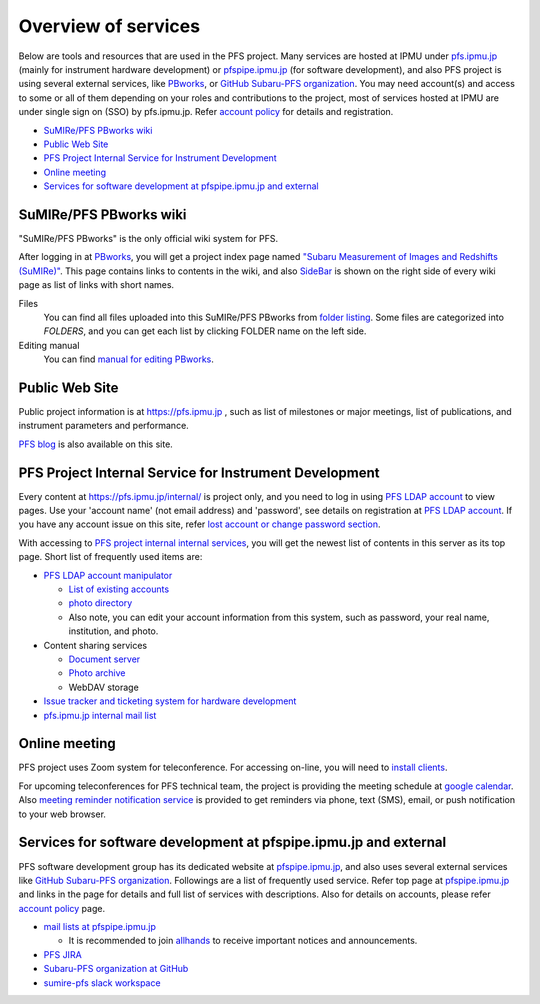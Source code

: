 Overview of services
******

Below are tools and resources that are used in the PFS project. 
Many services are hosted at IPMU under `pfs.ipmu.jp <https://pfs.ipmu.jp/internal/>`_ 
(mainly for instrument hardware development) or 
`pfspipe.ipmu.jp <pfspipe.ipmu.jp>`_ (for software development), and also PFS 
project is using several external services, like 
`PBworks <http://sumire.pbworks.com/>`_, or 
`GitHub Subaru-PFS organization <https://github.com/Subaru-PFS>`_. 
You may need account(s) and access to some or all of them depending on your 
roles and contributions to the project, most of services hosted at IPMU are 
under single sign on (SSO) by pfs.ipmu.jp. 
Refer `account policy <account.rst>`_ for details and registration. 

* `SuMIRe/PFS PBworks wiki`_
* `Public Web Site`_
* `PFS Project Internal Service for Instrument Development`_
* `Online meeting`_
* `Services for software development at pfspipe.ipmu.jp and external`_

SuMIRe/PFS PBworks wiki
------

"SuMIRe/PFS PBworks" is the only official wiki system for PFS. 

After logging in at `PBworks <http://sumire.pbworks.com/>`_, 
you will get a project index page named 
`"Subaru Measurement of Images and Redshifts (SuMIRe)" <https://sumire.pbworks.com/w/Subaru%20Measurement%20of%20Images%20and%20Redshifts%20%28SuMIRe%29>`_. 
This page contains links to contents in the wiki, and also 
`SideBar <https://sumire.pbworks.com/w/SideBar>`_ is shown on the right side of 
every wiki page as list of links with short names. 

Files
  You can find all files uploaded into this SuMIRe/PFS PBworks from 
  `folder listing <http://sumire.pbworks.com/w/browse/#view=ViewAllFiles>`_.
  Some files are categorized into *FOLDERS*, and you can get each list by 
  clicking FOLDER name on the left side. 
Editing manual
  You can find `manual for editing PBworks <http://usermanual.pbworks.com/>`_. 


Public Web Site
------

Public project information is at https://pfs.ipmu.jp , 
such as list of milestones or major meetings, list of publications, 
and instrument parameters and performance. 

`PFS blog <https://pfs.ipmu.jp/blog/>`_ is also available on this site. 

PFS Project Internal Service for Instrument Development
------

Every content at https://pfs.ipmu.jp/internal/ is project only, and you 
need to log in using `PFS LDAP account <account.rst>`_ to view pages. 
Use your 'account name' (not email address) and 'password', see details on 
registration at `PFS LDAP account <account.rst>`_.
If you have any account issue on this site, refer 
`lost account or change password section <account.rst#lost-account-or-change-password>`_.

With accessing to `PFS project internal internal services <https://pfs.ipmu.jp/internal/>`_, 
you will get the newest list of contents in this server as its top page. 
Short list of frequently used items are:

* `PFS LDAP account manipulator <https://pfs.ipmu.jp/internal/ldap-manip/>`_

  * `List of existing accounts <https://pfs.ipmu.jp/internal/ldap-manip/view_all.cgi>`_
  * `photo directory <https://pfs.ipmu.jp/internal/ldap-manip/view_allphoto.cgi>`_
  * Also note, you can edit your account information from this system, 
    such as password, your real name, institution, and photo. 

* Content sharing services

  * `Document server <https://pfs.ipmu.jp/internal/docsrv/>`_
  * `Photo archive <https://pfs.ipmu.jp/internal/photo/>`_
  * WebDAV storage

* `Issue tracker and ticketing system for hardware development <https://pfs.ipmu.jp/internal/bts/>`_
* `pfs.ipmu.jp internal mail list <https://pfs.ipmu.jp/internal/mailman/listinfo>`_

Online meeting
------

PFS project uses Zoom system for teleconference. 
For accessing on-line, you will need to `install clients <https://zoom.us/download>`_.

For upcoming teleconferences for PFS technical team, 
the project is providing the meeting schedule at 
`google calendar <https://calendar.google.com/calendar/embed?src=su0pbsaull17etlj62tet5anm0%40group.calendar.google.com>`_.
Also `meeting reminder notification service <https://pfs.ipmu.jp/internal/notification/>`_ 
is provided to get reminders via phone, text (SMS), email, or push notification 
to your web browser. 

Services for software development at pfspipe.ipmu.jp and external
------

PFS software development group has its dedicated website at 
`pfspipe.ipmu.jp <https://pfspipe.ipmu.jp/>`_, and also uses several external 
services like `GitHub Subaru-PFS organization <https://github.com/Subaru-PFS>`_. 
Followings are a list of frequently used service. Refer top page at 
`pfspipe.ipmu.jp <https://pfspipe.ipmu.jp/>`_ and links in the page 
for details and full list of services with descriptions. 
Also for details on accounts, please refer `account policy <account.rst>`_ 
page. 

* `mail lists at pfspipe.ipmu.jp <https://pfspipe.ipmu.jp/mailman/listinfo>`_

  * It is recommended to join 
    `allhands <https://pfspipe.ipmu.jp/mailman/listinfo/allhands>`_ 
    to receive important notices and announcements. 

* `PFS JIRA <https://pfspipe.ipmu.jp/jira/>`_
* `Subaru-PFS organization at GitHub <https://github.com/Subaru-PFS>`_
* `sumire-pfs slack workspace <https://sumire-pfs.slack.com/>`_ 

